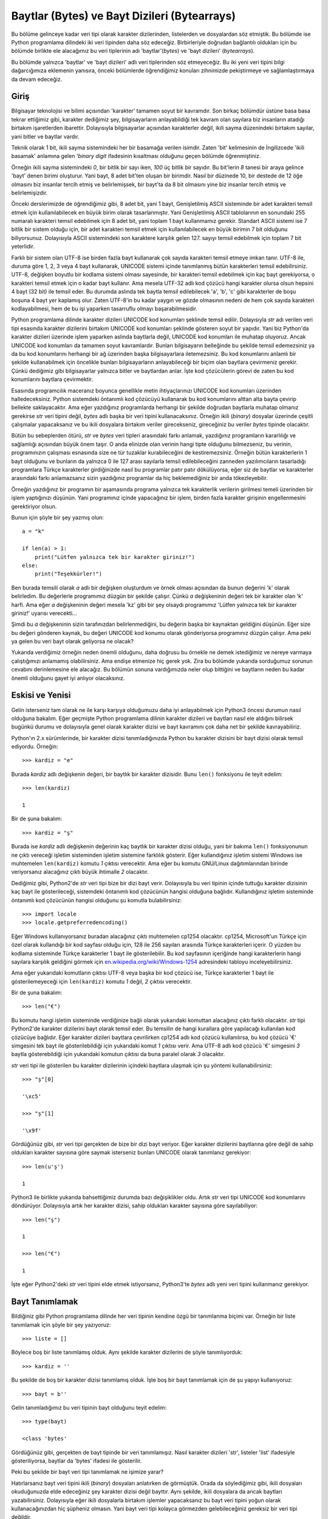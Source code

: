 .. meta::
   :description: Python 3.x'te baytlar adlı veri tipi
   :keywords: python, bayt, baytlar, bytes, karakter, karakter dizisi, encode

.. highlight:: py3

*********************************************
Baytlar (Bytes) ve Bayt Dizileri (Bytearrays)
*********************************************

Bu bölüme gelinceye kadar veri tipi olarak karakter dizilerinden, listelerden ve
dosyalardan söz etmiştik. Bu bölümde ise Python programlama dilindeki iki veri
tipinden daha söz edeceğiz. Birbirleriyle doğrudan bağlantılı oldukları için
bu bölümde birlikte ele alacağımız bu veri tiplerinin adı 'baytlar'(*bytes*) ve
'bayt dizileri' (*bytearrays*).

Bu bölümde yalnızca 'baytlar' ve 'bayt dizileri' adlı veri tiplerinden söz
etmeyeceğiz. Bu iki yeni veri tipini bilgi dağarcığımıza eklemenin yanısıra,
önceki bölümlerde öğrendiğimiz konuları zihnimizde pekiştirmeye ve
sağlamlaştırmaya da devam edeceğiz.

Giriş
******

Bilgisayar teknolojisi ve bilimi açısından 'karakter' tamamen soyut bir
kavramdır. Son birkaç bölümdür üstüne basa basa tekrar ettiğimiz gibi, karakter
dediğimiz şey, bilgisayarların anlayabildiği tek kavram olan sayılara biz
insanların atadığı birtakım işaretlerden ibarettir. Dolayısıyla bilgisayarlar
açısından karakterler değil, ikili sayma düzenindeki birtakım sayılar, yani
bitler ve baytlar vardır.

Teknik olarak 1 bit, ikili sayma sistemindeki her bir basamağa verilen isimdir.
Zaten 'bit' kelimesinin de İngilizcede 'ikili basamak' anlamına gelen '*binary
digit* ifadesinin kısaltması olduğunu geçen bölümde öğrenmiştiniz.

Örneğin ikili sayma sistemindeki `0`, bir bitlik bir sayı iken, `100` üç bitlik
bir sayıdır. Bu bit'lerin `8` tanesi bir araya gelince 'bayt' denen birimi
oluşturur. Yani bayt, 8 adet bit'ten oluşan bir birimdir. Nasıl bir düzinede 10,
bir destede de 12 öğe olmasını biz insanlar tercih etmiş ve belirlemişsek, bir
bayt'ta da 8 bit olmasını yine biz insanlar tercih etmiş ve belirlemişizdir.

Önceki derslerimizde de öğrendiğimiz gibi, 8 adet bit, yani 1 bayt,
Genişletilmiş ASCII sisteminde bir adet karakteri temsil etmek için
kullanılabilecek en büyük birim olarak tasarlanmıştır. Yani Genişletilmiş ASCII
tablolarının en sonundaki 255 numaralı karakteri temsil edebilmek için 8 adet
bit, yani toplam 1 bayt kullanmamız gerekir. Standart ASCII sistemi ise 7 bitlik
bir sistem olduğu için, bir adet karakteri temsil etmek için kullanılabilecek en
büyük birimin 7 bit olduğunu biliyorsunuz. Dolayısıyla ASCII sistemindeki son
karaktere karşılık gelen 127. sayıyı temsil edebilmek için toplam 7 bit
yeterlidir.

Farklı bir sistem olan UTF-8 ise birden fazla bayt kullanarak çok sayıda
karakteri temsil etmeye imkan tanır. UTF-8 ile, duruma göre 1, 2, 3 veya 4 bayt
kullanarak, UNICODE sistemi içinde tanımlanmış bütün karakterleri temsil
edebilirsiniz. UTF-8, değişken boyutlu bir kodlama sistemi olması sayesinde, bir
karakteri temsil edebilmek için kaç bayt gerekiyorsa, o karakteri temsil etmek
için o kadar bayt kullanır. Ama mesela UTF-32 adlı kod çözücü hangi karakter
olursa olsun hepsini 4 bayt (32 bit) ile temsil eder. Bu durumda aslında tek
baytla temsil edilebilecek 'a', 'b', 'c' gibi karakterler de boşu boşuna 4 bayt
yer kaplamış olur. Zaten UTF-8'in bu kadar yaygın ve gözde olmasının nedeni de
hem çok sayıda karakteri kodlayabilmesi, hem de bu işi yaparken tasarruflu
olmayı başarabilmesidir.

Python programlama dilinde karakter dizileri UNICODE kod konumları şeklinde
temsil edilir. Dolayısıyla `str` adı verilen veri tipi esasında karakter
dizilerini birtakım UNICODE kod konumları şeklinde gösteren soyut bir yapıdır.
Yani biz Python'da karakter dizileri üzerinde işlem yaparken aslında baytlarla
değil, UNICODE kod konumları ile muhatap oluyoruz. Ancak UNICODE kod konumları
da tamamen soyut kavramlardır. Bunları bilgisayarın belleğinde bu şekilde temsil
edemezsiniz ya da bu kod konumlarını herhangi bir ağ üzerinden başka
bilgisayarlara iletemezsiniz. Bu kod konumlarını anlamlı bir şekilde
kullanabilmek için öncelikle bunları bilgisayarların anlayabileceği bir biçim
olan baytlara çevirmeniz gerekir. Çünkü dediğimiz gibi bilgisayarlar yalnızca
bitler ve baytlardan anlar. İşte kod çözücülerin görevi de zaten bu kod
konumlarını baytlara çevirmektir.

Esasında programcılık maceranız boyunca genellikle metin ihtiyaçlarınızı UNICODE
kod konumları üzerinden halledeceksiniz. Python sistemdeki öntanımlı kod
çözücüyü kullanarak bu kod konumlarını alttan alta bayta çevirip bellekte
saklayacaktır. Ama eğer yazdığınız programlarda herhangi bir şekilde doğrudan
baytlarla muhatap olmanız gerekirse `str` veri tipini değil, `bytes` adlı başka
bir veri tipini kullanacaksınız. Örneğin ikili (*binary*) dosyalar üzerinde
çeşitli çalışmalar yapacaksanız ve bu ikili dosyalara birtakım veriler
girecekseniz, gireceğiniz bu veriler `bytes` tipinde olacaktır.

Bütün bu sebeplerden ötürü, `str` ve `bytes` veri tipleri arasındaki farkı
anlamak, yazdığınız programların kararlılığı ve sağlamlığı açısından büyük önem
taşır. O anda elinizde olan verinin hangi tipte olduğunu bilmezseniz, bu
verinin, programınızın çalışması esnasında size ne tür tuzaklar kurabileceğini
de kestiremezsiniz. Örneğin bütün karakterlerin 1 bayt olduğunu ve bunların da
yalnızca 0 ile 127 arası sayılarla temsil edilebileceğini zanneden
yazılımcıların tasarladığı programlara Türkçe karakterler girdiğinizde nasıl bu
programlar patır patır dökülüyorsa, eğer siz de baytlar ve karakterler
arasındaki farkı anlamazsanız sizin yazdığınız programlar da hiç beklemediğiniz
bir anda tökezleyebilir.

Örneğin yazdığınız bir programın bir aşamasında programa yalnızca tek
karakterlik verilerin girilmesi temeli üzerinden bir işlem yaptığınızı düşünün.
Yani programınız içinde yapacağınız bir işlem, birden fazla karakter girişinin
engellenmesini gerektiriyor olsun.

Bunun için şöyle bir şey yazmış olun::

    a = "k"

    if len(a) > 1:
        print("Lütfen yalnızca tek bir karakter giriniz!")
    else:
        print("Teşekkürler!")

Ben burada temsili olarak `a` adlı bir değişken oluşturdum ve örnek olması
açısından da bunun değerini 'k' olarak belirledim. Bu değerlerle programımız
düzgün bir şekilde çalışır. Çünkü `a` değişkeninin değeri tek bir karakter olan
'k' harfi. Ama eğer `a` değişkeninin değeri mesela 'kz' gibi bir şey olsaydı
programımız 'Lütfen yalnızca tek bir karakter giriniz!' uyarısı verecekti...

Şimdi bu `a` değişkeninin sizin tarafınızdan belirlenmediğini, bu değerin başka
bir kaynaktan geldiğini düşünün. Eğer size bu değeri gönderen kaynak, bu değeri
UNICODE kod konumu olarak gönderiyorsa programınız düzgün çalışır. Ama peki ya
gelen bu veri bayt olarak geliyorsa ne olacak?

Yukarıda verdiğimiz örneğin neden önemli olduğunu, daha doğrusu bu örnekle ne
demek istediğimiz ve nereye varmaya çalıştığımızı anlamamış olabilirsiniz. Ama
endişe etmenize hiç gerek yok. Zira bu bölümde yukarıda sorduğumuz sorunun
cevabını derinlemesine ele alacağız. Bu bölümün sonuna vardığımızda neler olup
bittiğini ve baytların neden bu kadar önemli olduğunu gayet iyi anlıyor
olacaksınız.

Eskisi ve Yenisi
****************

Gelin isterseniz tam olarak ne ile karşı karşıya olduğumuzu daha iyi
anlayabilmek için Python3 öncesi durumun nasıl olduğuna bakalım. Eğer geçmişte
Python programlama dilinin karakter dizileri ve baytları nasıl ele aldığını
bilirsek bugünkü durumu ve dolayısıyla genel olarak karakter dizisi ve bayt
kavramını çok daha net bir şekilde kavrayabiliriz.

Python'ın 2.x sürümlerinde, bir karakter dizisi tanımladığınızda Python bu
karakter dizisini bir bayt dizisi olarak temsil ediyordu. Örneğin::

    >>> kardiz = "e"

Burada `kardiz` adlı değişkenin değeri, bir baytlık bir karakter dizisidir. Bunu
``len()`` fonksiyonu ile teyit edelim::

    >>> len(kardiz)

    1

Bir de şuna bakalım::

    >>> kardiz = "ş"

Burada ise `kardiz` adlı değişkenin değerinin kaç baytlık bir karakter dizisi
olduğu, yani bir bakıma ``len()`` fonksiyonunun ne çıktı vereceği işletim
sisteminden işletim sistemine farklılık gösterir. Eğer kullandığınız işletim
sistemi Windows ise muhtemelen ``len(kardiz)`` komutu `1` çıktısı verecektir.
Ama eğer bu komutu GNU/Linux dağıtımlarından birinde veriyorsanız alacağınız
çıktı büyük ihtimalle `2` olacaktır.

Dediğimiz gibi, Python2'de `str` veri tipi bize bir dizi bayt verir. Dolayısıyla
bu veri tipinin içinde tuttuğu karakter dizisinin kaç bayt ile gösterileceği,
sistemdeki öntanımlı kod çözücünün hangisi olduğuna bağlıdır. Kullandığınız
işletim sisteminde öntanımlı kod çözücünün hangisi olduğunu şu komutla
bulabilirsiniz::

    >>> import locale
    >>> locale.getpreferredencoding()

Eğer Windows kullanıyorsanız buradan alacağınız çıktı muhtemelen cp1254
olacaktır. cp1254, Microsoft'un Türkçe için özel olarak kullandığı bir kod
sayfası olduğu için, 128 ile 256 sayıları arasında Türkçe karakterleri içerir. O
yüzden bu kodlama sisteminde Türkçe karakterler 1 bayt ile gösterilebilir. Bu
kod sayfasının içeriğinde hangi karakterlerin hangi sayılara karşılık geldiğini
görmek için `en.wikipedia.org/wiki/Windows-1254
<http://en.wikipedia.org/wiki/Windows-1254>`_ adresindeki tabloyu
inceleyebilirsiniz.

Ama eğer yukarıdaki komutların çıktısı UTF-8 veya başka bir kod çözücü ise,
Türkçe karakterler 1 bayt ile gösterilemeyeceği için ``len(kardiz)`` komutu `1`
değil, `2` çıktısı verecektir.

Bir de şuna bakalım::

    >>> len("€")

Bu komutu hangi işletim sisteminde verdiğinize bağlı olarak yukarıdaki komuttan
alacağınız çıktı farklı olacaktır. `str` tipi Python2'de karakter dizilerini
bayt olarak temsil eder. Bu temsilin de hangi kurallara göre yapılacağı
kullanılan kod çözücüye bağlıdır. Eğer karakter dizileri baytlara çevrilirken
cp1254 adlı kod çözücü kullanılırsa, bu kod çözücü '€' simgesini tek bayt
ile gösterilebildiği için yukarıdaki komut `1` çıktısı verir. Ama UTF-8 adlı kod
çözücü '€' simgesini `3` baytla gösterebildiği için yukarıdaki komutun çıktısı
da buna paralel olarak `3` olacaktır.

`str` veri tipi ile gösterilen bu karakter dizilerinin içindeki baytlara ulaşmak
için şu yöntemi kullanabilirsiniz::

    >>> "ş"[0]

    '\xc5'

    >>> "ş"[1]

    '\x9f'

Gördüğünüz gibi, `str` veri tipi gerçekten de bize bir dizi bayt veriyor. Eğer
karakter dizilerini baytlarına göre değil de sahip oldukları karakter sayısına
göre saymak isterseniz bunları UNICODE olarak tanımlanız gerekiyor::

    >>> len(u'ş')

    1

Python3 ile birlikte yukarıda bahsettiğimiz durumda bazı değişiklikler oldu.
Artık `str` veri tipi UNICODE kod konumlarını döndürüyor. Dolayısıyla artık her
karakter dizisi, sahip oldukları karakter sayısına göre sayılabiliyor::

    >>> len("ş")

    1

    >>> len("€")

    1

İşte eğer Python2'deki `str` veri tipini elde etmek istiyorsanız, Python3'te
`bytes` adlı yeni veri tipini kullanmanız gerekiyor.

Bayt Tanımlamak
****************

Bildiğiniz gibi Python programlama dilinde her veri tipinin kendine özgü bir
tanımlanma biçimi var. Örneğin bir liste tanımlamak için şöyle bir şey
yazıyoruz::

    >>> liste = []

Böylece boş bir liste tanımlamış olduk. Aynı şekilde karakter dizilerini de
şöyle tanımlıyorduk::

    >>> kardiz = ''

Bu şekilde de boş bir karakter dizisi tanımlamış olduk. İşte boş bir bayt
tanımlamak için de şu yapıyı kullanıyoruz::

    >>> bayt = b''

Gelin tanımladığımız bu veri tipinin bayt olduğunu teyit edelim::

    >>> type(bayt)

    <class 'bytes'

Gördüğünüz gibi, gerçekten de bayt tipinde bir veri tanımlamışız. Nasıl karakter
dizileri 'str', listeler 'list' ifadesiyle gösteriliyorsa, baytlar da 'bytes'
ifadesi ile gösterilir.

Peki bu şekilde bir bayt veri tipi tanımlamak ne işimize yarar?

Hatırlarsanız bayt veri tipini ikili (*binary*) dosyaları anlatırken de
görmüştük. Orada da söylediğimiz gibi, ikili dosyaları okuduğunuzda elde
edeceğiniz şey karakter dizisi değil bayttır. Aynı şekilde, ikili dosyalara da
ancak baytları yazabilirsiniz. Dolayısıyla eğer ikili dosyalarla birtakım
işlemler yapacaksanız bu bayt veri tipini yoğun olarak kullanacağınızdan hiç
şüpheniz olmasın. Yani bayt veri tipi kolayca görmezden gelebileceğiniz
gereksiz bir veri tipi değildir.

bytes() Fonksiyonu
*******************

Bayt veri tipi temel olarak ASCII karakterleri kabul eder. Dolayısıyla ASCII
tablosu dışında kalan karakterleri doğrudan bayt olarak temsil edemezsiniz::

    >>> b'ş'

      File "<stdin>", line 1
    SyntaxError: bytes can only contain ASCII literal characters.

Ama ASCII dışında kalan karakterleri de bayt'a dönüştürmenin bir yolu var. Bunun
için ``bytes()`` adlı bir fonksiyondan yararlanacağız::

    >>> b = bytes("ş", "utf-8")

Gördüğünüz gibi, ilgili karakterin hangi kod çözücü ile kodlanacağını
belirterek, bayt tipinde bir veri oluşturabiliyoruz.

Tahmin edebileceğiniz gibi, ``bytes()`` fonksiyonu, belirttiğimiz kod çözücü ile
kodlanamayan karakterlerle karşılaşılması durumunda ne yapılacağını
belirlememizi sağlayan `errors` adlı bir parametreye de sahiptir::

    >>> b = bytes("Fırat", "ascii", errors="xmlcharrefreplace")
    >>> b

    b'F&#305;rat'

Önceki derslerimizde `errors` parametresinin hangi değerleri alabileceğini
tartışmıştık. Orada anlattığımız şeyler burada da geçerlidir.

Baytların Metotları
********************

Bütün veri tiplerinde olduğu gibi, `bytes` adlı veri tipinin de birtakım
metotları bulunur. Bu metotların listesini almak için şu komutu
kullanabileceğinizi biliyorsunuz::

    >>> dir(bytes)

Listeye baktığınızda bu metotları karakter dizilerinin metotları ile hemen hemen
aynı olduğunu göreceksiniz. Baytların metotları arasında olup da karakter
dizilerinin metotları arasında olmayan metotları şu şekilde elde edebilirsiniz::

    >>> for i in dir(bytes):
    ...     if i not in dir(str):
    ...         print(i)

    decode
    fromhex

Gördüğünüz gibi, ``decode()`` ve ``fromhex()`` adlı metotlar baytlarda var, ama
karakter dizilerinde yok. O yüzden biz de bu bölümde yalnızca bu iki metodu
incelemekle yetineceğiz. Çünkü öteki metotları zaten karakter dizilerinden
tanıyorsunuz.

decode
=========

Hatırlarsanız karakter dizilerinin ``encode()`` adlı bir metodu vardı. Bu metot
yardımıyla karakter dizilerini belli bir kodlama biçimine göre kodlayabiliyor,
yani bunları baytlara çevirebiliyorduk. Mesela 'İ' harfini UTF-8 ile
kodlayalım::

    >>> "İ".encode("utf-8")

    b'\xc4\xb0'

Aynı harfi cp1254 ile kodlarsak şu çıktıyı elde ederiz::

    >>> "İ".encode("cp1254")

    b'\xdd'

Tahmin edebileceğiniz gibi, bu harfi ASCII ile kodlayamayız::

    >>> "İ".encode("ascii")

    Traceback (most recent call last):
      File "<stdin>", line 1, in <module>
    UnicodeEncodeError: 'ascii' codec can't encode character '\u0130' in position 0:
     ordinal not in range(128)

İşte bu kodlama işlemini tersine çevirebilmek, yani baytları belli bir kodlama
biçimine göre karakter dizilerine dönüştürebilmek için ``decode()`` metodundan
yararlanacağız::

    >>> b"\xc4\xb0".decode("utf-8")

    'İ'

Bu baytları bir de başka kodlama sistemleri ile kodlamayı deneyelim::

    >>> b"\xc4\xb0".decode("cp1254")

    'Ä°'

Gördüğünüz gibi, cp1254 adlı kod çözücü bu baytı çözebiliyor, ama yanlış
çözüyor! Çünkü bu baytın gösterdiği sayı cp1254 adlı kod sayfasında 'İ'ye değil,
başka bir karaktere karşılık geliyor. Aslında başka iki karaktere, yani C4 ve B0
ile gösterilen `Ä` ve `°` karakterlerine karşılık geliyor... Bu durumu
http://en.wikipedia.org/wiki/Windows-1254 adresine gidip kendiniz de
görebilirsiniz.

Bu baytları bir de ASCII ile çözmeye çalışalım::

    >>> b"\xc4\xb0".decode("ascii")

    Traceback (most recent call last):
      File "<stdin>", line 1, in <module>
    UnicodeDecodeError: 'ascii' codec can't decode byte 0xc4 in position 0: ordinal
    not in range(128)

Elbette, bu karakter 128'den büyük bir sayıya karşılık geldiği için ASCII
tarafından çözülemeyecektir.

fromhex
========

Bu metot, onaltılı sayma sistemindeki bir sayıdan oluşan bir karakter dizisini
alıp, bayta dönüştürür. Bu metodu şöyle kullanıyoruz::

    >>> bytes.fromhex("c4b0")

    b'\xc4\xb0'

Gördüğünüz gibi, bu metot bir onaltılı sayı olan `c4b0`'ı alıp, bize bir bayt
nesnesi veriyor.

Bayt Dizileri
**************

`bytes` adlı veri tipi ile elde ettiğimiz veri tıpkı karakter dizileri gibi,
üzerinde değişiklik yapılamayan bir veridir. Dolayısıyla bir `bytes` nesnesi
üzerinde değişiklik yapabilmek için o nesneyi tekrar tanımlamamız gerekir::

    >>> b = b'PDF'
    >>> v = b'-1.7'
    >>> b = b + v
    >>> b

    b'PDF-1.7'

Ama Python programlama dilinde `bytes` veri tipi dışında, baytlara ilişkin ikinci
veri tipi daha bulunur. `bytearray` adlı bu veri tipi, `bytes` veri tipinin
aksine, üzerinde değişiklik yapılabilen bir veri tipidir.

Python'da `bytearray` veri tipini şu şekilde tanımlıyoruz::

    >>> pdf = bytearray(b'PDF-1.7')

Gördüğünüz gibi, bir bayt dizisi tanımlayabilmek için ``bytearray()`` adlı bir
fonksiyondan faydalanıyoruz.

Bayt Dizilerinin Metotları
**************************

Bayt dizileri bir bakıma listelerle baytların karışımı gibidir. ``dir(bytearray)``
gibi bir komutla bu veri tipinin metotlarını inceleyecek olursanız, bu veri
tipinin hem baytlardan hem de listelerden birtakım metotlar aldığını görürsünüz.

Bu veri tipi listelerin şu metotlarına sahiptir:

    #. append
    #. clear
    #. copy
    #. count
    #. extend
    #. index
    #. insert
    #. pop
    #. remove
    #. reverse

Bu veri tipi baytların ise şu metotlarına sahiptir:

    #. capitalize
    #. center
    #. count
    #. decode
    #. endswith
    #. expandtabs
    #. find
    #. fromhex
    #. index
    #. isalnum
    #. isalpha
    #. isdigit
    #. islower
    #. isspace
    #. istitle
    #. isupper
    #. join
    #. ljust
    #. lower
    #. lstrip
    #. maketrans
    #. partition
    #. replace
    #. rfind
    #. rindex
    #. rjust
    #. rpartition
    #. rsplit
    #. rstrip
    #. split
    #. splitlines
    #. startswith
    #. strip
    #. swapcase
    #. title
    #. translate
    #. upper
    #. zfill



